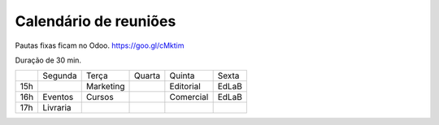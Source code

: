 ======================
Calendário de reuniões 
======================


Pautas fixas ficam no Odoo.
https://goo.gl/cMktim

Duração de 30 min. 


+-----+----------+-----------+--------+-----------+-------+
|     | Segunda  | Terça     | Quarta | Quinta    | Sexta |
+-----+----------+-----------+--------+-----------+-------+
| 15h |          | Marketing |        | Editorial | EdLaB |
+-----+----------+-----------+--------+-----------+-------+
| 16h | Eventos  | Cursos    |        | Comercial | EdLaB |
+-----+----------+-----------+--------+-----------+-------+
| 17h | Livraria |           |        |           |       |
+-----+----------+-----------+--------+-----------+-------+